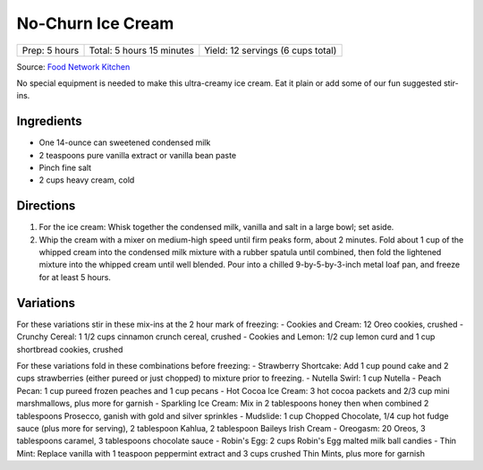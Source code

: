 No-Churn Ice Cream
==================

+----------------+---------------------------+-----------------------------------+
| Prep: 5 hours  | Total: 5 hours 15 minutes | Yield: 12 servings (6 cups total) |
+----------------+---------------------------+-----------------------------------+

Source: `Food Network Kitchen <https://www.foodnetwork.com/recipes/food-network-kitchen/no-churn-vanilla-ice-cream-3364776>`__

No special equipment is needed to make this ultra-creamy ice cream. Eat
it plain or add some of our fun suggested stir-ins.

Ingredients
-----------

- One 14-ounce can sweetened condensed milk
- 2 teaspoons pure vanilla extract or vanilla bean paste
- Pinch fine salt
- 2 cups heavy cream, cold

Directions
----------

1. For the ice cream: Whisk together the condensed milk, vanilla and
   salt in a large bowl; set aside.
2. Whip the cream with a mixer on medium-high speed until firm peaks
   form, about 2 minutes. Fold about 1 cup of the whipped cream into
   the condensed milk mixture with a rubber spatula until combined,
   then fold the lightened mixture into the whipped cream until well
   blended. Pour into a chilled 9-by-5-by-3-inch metal loaf pan, and
   freeze for at least 5 hours.

Variations
----------

For these variations stir in these mix-ins at the 2 hour mark of
freezing:
- Cookies and Cream: 12 Oreo cookies, crushed
- Crunchy Cereal: 1 1/2 cups cinnamon crunch cereal, crushed
- Cookies and Lemon: 1/2 cup lemon curd and 1 cup shortbread cookies, crushed

For these variations fold in these combinations before freezing:
- Strawberry Shortcake: Add 1 cup pound cake and 2 cups strawberries (either pureed or just chopped) to mixture prior to freezing.
- Nutella Swirl: 1 cup Nutella
- Peach Pecan: 1 cup pureed frozen peaches and 1 cup pecans
- Hot Cocoa Ice Cream: 3 hot cocoa packets and 2/3 cup mini marshmallows, plus more for garnish
- Sparkling Ice Cream: Mix in 2 tablespoons honey then when combined 2 tablespoons Prosecco, ganish with gold and silver sprinkles
- Mudslide: 1 cup Chopped Chocolate, 1/4 cup hot fudge sauce (plus more for serving), 2 tablespoon Kahlua, 2 tablespoon Baileys Irish Cream
- Oreogasm: 20 Oreos, 3 tablespoons caramel, 3 tablespoons chocolate sauce
- Robin's Egg: 2 cups Robin's Egg malted milk ball candies
- Thin Mint: Replace vanilla with 1 teaspoon peppermint extract and 3 cups crushed Thin Mints, plus more for garnish
